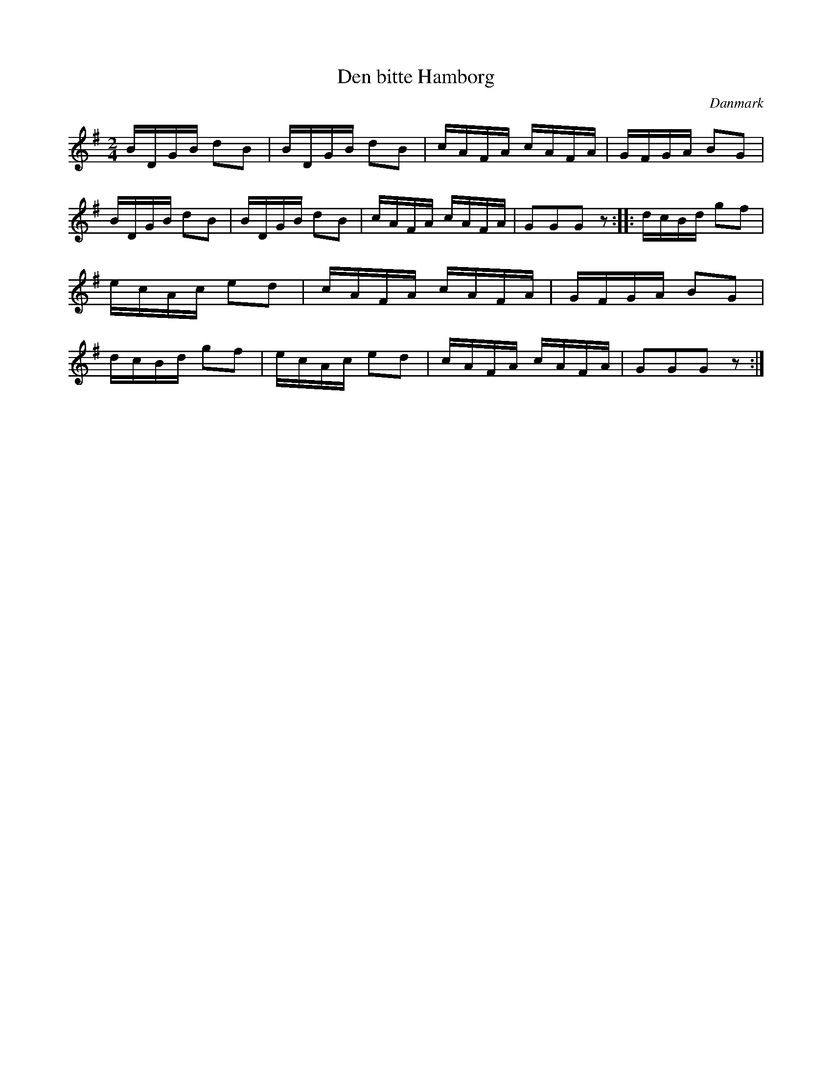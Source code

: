 %%abc-charset utf-8

X: 82
T: Den bitte Hamborg
B:[[Notböcker/Melodier til gamle danske Almuedanse for Violin solo]]
O:Danmark
Z:Søren Bak Vestergaard
M: 2/4
L: 1/16
K: G
BDGB d2B2|BDGB d2B2|cAFA cAFA|GFGA B2G2|\
BDGB d2B2|BDGB d2B2|cAFA cAFA|G2G2G2 z2:|\
|:dcBd g2f2|ecAc e2d2|cAFA cAFA|GFGA B2G2|\
dcBd g2f2|ecAc e2d2|cAFA cAFA|G2G2G2 z2:|

